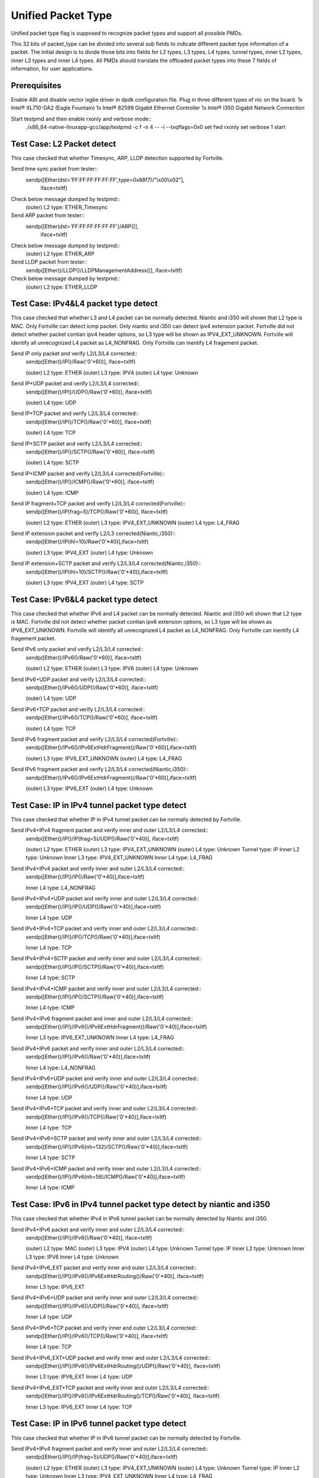 .. Copyright (c) <2015>, Intel Corporation
      All rights reserved.

   Redistribution and use in source and binary forms, with or without
   modification, are permitted provided that the following conditions
   are met:

   - Redistributions of source code must retain the above copyright
     notice, this list of conditions and the following disclaimer.

   - Redistributions in binary form must reproduce the above copyright
     notice, this list of conditions and the following disclaimer in
     the documentation and/or other materials provided with the
     distribution.

   - Neither the name of Intel Corporation nor the names of its
     contributors may be used to endorse or promote products derived
     from this software without specific prior written permission.

   THIS SOFTWARE IS PROVIDED BY THE COPYRIGHT HOLDERS AND CONTRIBUTORS
   "AS IS" AND ANY EXPR   ESS OR IMPLIED WARRANTIES, INCLUDING, BUT NOT
   LIMITED TO, THE IMPLIED WARRANTIES OF MERCHANTABILITY AND FITNESS
   FOR A PARTICULAR PURPOSE ARE DISCLAIMED. IN NO EVENT SHALL THE
   COPYRIGHT OWNER OR CONTRIBUTORS BE LIABLE FOR ANY DIRECT, INDIRECT,
   INCIDENTAL, SPECIAL, EXEMPLARY, OR CONSEQUENTIAL DAMAGES
   (INCLUDING, BUT NOT LIMITED TO, PROCUREMENT OF SUBSTITUTE GOODS OR
   SERVICES; LOSS OF USE, DATA, OR PROFITS; OR BUSINESS INTERRUPTION)
   HOWEVER CAUSED AND ON ANY THEORY OF LIABILITY, WHETHER IN CONTRACT,
   STRICT LIABILITY, OR TORT (INCLUDING NEGLIGENCE OR OTHERWISE)
   ARISING IN ANY WAY OUT OF THE USE OF THIS SOFTWARE, EVEN IF ADVISED
   OF THE POSSIBILITY OF SUCH DAMAGE.

===================
Unified Packet Type
===================
Unified packet type flag is supposed to recognize packet types and support all
possible PMDs.

This 32 bits of packet_type can be divided into several sub fields to
indicate different packet type information of a packet. The initial design
is to divide those bits into fields for L2 types, L3 types, L4 types, tunnel
types, inner L2 types, inner L3 types and inner L4 types. All PMDs should
translate the offloaded packet types into these 7 fields of information, for
user applications.

Prerequisites
=============
Enable ABI and disable vector ixgbe driver in dpdk configuration file.
Plug in three different types of nic on the board.
1x Intel® XL710-DA2 (Eagle Fountain)
1x Intel® 82599 Gigabit Ethernet Controller
1x Intel® I350 Gigabit Network Connection

Start testpmd and then enable rxonly and verbose mode::
    ./x86_64-native-linuxapp-gcc/app/testpmd -c f -n 4 -- -i --txqflags=0x0
    set fwd rxonly
    set verbose 1
    start

Test Case: L2 Packet detect
===========================
This case checked that whether Timesync, ARP, LLDP detection supported by
Fortville.

Send time sync packet from tester::
    sendp([Ether(dst='FF:FF:FF:FF:FF:FF',type=0x88f7)/"\\x00\\x02"],
        iface=txItf)

Check below message dumped by testpmd::
    (outer) L2 type: ETHER_Timesync
    
Send ARP packet from tester::
    sendp([Ether(dst='FF:FF:FF:FF:FF:FF')/ARP()],
        iface=txItf)

Check below message dumped by testpmd::
    (outer) L2 type: ETHER_ARP
        
Send LLDP packet from tester::
    sendp([Ether()/LLDP()/LLDPManagementAddress()], iface=txItf)

Check below message dumped by testpmd::
    (outer) L2 type: ETHER_LLDP

Test Case: IPv4&L4 packet type detect
=====================================
This case checked that whether L3 and L4 packet can be normally detected.
Niantic and i350 will shown that L2 type is MAC.
Only Fortville can detect icmp packet.
Only niantic and i350 can detect ipv4 extension packet.
Fortville did not detect whether packet contian ipv4 header options, so L3
type will be shown as IPV4_EXT_UNKNOWN.
Fortville will identify all unrecognized L4 packet as L4_NONFRAG.
Only Fortville can inentify L4 fragement packet.

Send IP only packet and verify L2/L3/L4 corrected::
    sendp([Ether()/IP()/Raw('\0'*60)], iface=txItf)
    
    (outer) L2 type: ETHER
    (outer) L3 type: IPV4
    (outer) L4 type: Unknown

Send IP+UDP packet and verify L2/L3/L4 corrected::
    sendp([Ether()/IP()/UDP()/Raw('\0'*60)], iface=txItf)

    (outer) L4 type: UDP

Send IP+TCP packet and verify L2/L3/L4 corrected::
    sendp([Ether()/IP()/TCP()/Raw('\0'*60)], iface=txItf)

    (outer) L4 type: TCP

Send IP+SCTP packet and verify L2/L3/L4 corrected::
    sendp([Ether()/IP()/SCTP()/Raw('\0'*60)], iface=txItf)

    (outer) L4 type: SCTP

Send IP+ICMP packet and verify L2/L3/L4 corrected(Fortville)::
    sendp([Ether()/IP()/ICMP()/Raw('\0'*60)], iface=txItf)

    (outer) L4 type: ICMP

Send IP fragment+TCP packet and verify L2/L3/L4 corrected(Fortville)::
    sendp([Ether()/IP(frag=5)/TCP()/Raw('\0'*60)], iface=txItf)

    (outer) L2 type: ETHER
    (outer) L3 type: IPV4_EXT_UNKNOWN
    (outer) L4 type: L4_FRAG

Send IP extension packet and verify L2/L3 corrected(Niantic,i350)::
    sendp([Ether()/IP(ihl=10)/Raw('\0'*40)],iface=txItf)

    (outer) L3 type: IPV4_EXT
    (outer) L4 type: Unknown

Send IP extension+SCTP packet and verify L2/L3/L4 corrected(Niantic,i350)::
    sendp([Ether()/IP(ihl=10)/SCTP()/Raw('\0'*40)],iface=txItf)

    (outer) L3 type: IPV4_EXT
    (outer) L4 type: SCTP

Test Case: IPv6&L4 packet type detect
=====================================
This case checked that whether IPv6 and L4 packet can be normally detected.
Niantic and i350 will shown that L2 type is MAC.
Fortville did not detect whether packet contian ipv6 extension options, so L3
type will be shown as IPV6_EXT_UNKNOWN.
Fortville will identify all unrecognized L4 packet as L4_NONFRAG.
Only Fortville can inentify L4 fragement packet.

Send IPv6 only packet and verify L2/L3/L4 corrected::
    sendp([Ether()/IPv6()/Raw('\0'*60)], iface=txItf)

    (outer) L2 type: ETHER
    (outer) L3 type: IPV6
    (outer) L4 type: Unknown 

Send IPv6+UDP packet and verify L2/L3/L4 corrected::
    sendp([Ether()/IPv6()/UDP()/Raw('\0'*60)], iface=txItf)

    (outer) L4 type: UDP 

Send IPv6+TCP packet and verify L2/L3/L4 corrected::
    sendp([Ether()/IPv6()/TCP()/Raw('\0'*60)], iface=txItf)

    (outer) L4 type: TCP

Send IPv6 fragment packet and verify L2/L3/L4 corrected(Fortville)::
    sendp([Ether()/IPv6()/IPv6ExtHdrFragment()/Raw('\0'*60)],iface=txItf)

    (outer) L3 type: IPV6_EXT_UNKNOWN
    (outer) L4 type: L4_FRAG

Send IPv6 fragment packet and verify L2/L3/L4 corrected(Niantic,i350)::
    sendp([Ether()/IPv6()/IPv6ExtHdrFragment()/Raw('\0'*60)],iface=txItf)

    (outer) L3 type: IPV6_EXT
    (outer) L4 type: Unknown
    
Test Case: IP in IPv4 tunnel packet type detect
===============================================
This case checked that whether IP in IPv4 tunnel packet can be normally
detected by Fortville.

Send IPv4+IPv4 fragment packet and verify inner and outer L2/L3/L4 corrected::
    sendp([Ether()/IP()/IP(frag=5)/UDP()/Raw('\0'*40)], iface=txItf)

    (outer) L2 type: ETHER
    (outer) L3 type: IPV4_EXT_UNKNOWN
    (outer) L4 type: Unknown
    Tunnel type: IP
    Inner L2 type: Unknown
    Inner L3 type: IPV4_EXT_UNKNOWN
    Inner L4 type: L4_FRAG

Send IPv4+IPv4 packet and verify inner and outer L2/L3/L4 corrected::
    sendp([Ether()/IP()/IP()/Raw('\0'*40)],iface=txItf)

    Inner L4 type: L4_NONFRAG
    
Send IPv4+IPv4+UDP packet and verify inner and outer L2/L3/L4 corrected::
    sendp([Ether()/IP()/IP()/UDP()/Raw('\0'*40)],iface=txItf)

    Inner L4 type: UDP
    
Send IPv4+IPv4+TCP packet and verify inner and outer L2/L3/L4 corrected::
    sendp([Ether()/IP()/IP()/TCP()/Raw('\0'*40)],iface=txItf)

    Inner L4 type: TCP

Send IPv4+IPv4+SCTP packet and verify inner and outer L2/L3/L4 corrected::
    sendp([Ether()/IP()/IP()/SCTP()/Raw('\0'*40)],iface=txItf)

    Inner L4 type: SCTP

Send IPv4+IPv4+ICMP packet and verify inner and outer L2/L3/L4 corrected::
    sendp([Ether()/IP()/IP()/SCTP()/Raw('\0'*40)],iface=txItf)

    Inner L4 type: ICMP
    
Send IPv4+IPv6 fragment packet and inner and outer L2/L3/L4 corrected::
    sendp([Ether()/IP()/IPv6()/IPv6ExtHdrFragment()/Raw('\0'*40)],iface=txItf)

    Inner L3 type: IPV6_EXT_UNKNOWN
    Inner L4 type: L4_FRAG  
    
Send IPv4+IPv6 packet and verify inner and outer L2/L3/L4 corrected::
    sendp([Ether()/IP()/IPv6()/Raw('\0'*40)],iface=txItf)

    Inner L4 type: L4_NONFRAG   

Send IPv4+IPv6+UDP packet and verify inner and outer L2/L3/L4 corrected::
    sendp([Ether()/IP()/IPv6()/UDP()/Raw('\0'*40)],iface=txItf)
    
    Inner L4 type: UDP

Send IPv4+IPv6+TCP packet and verify inner and outer L2/L3/L4 corrected::
    sendp([Ether()/IP()/IPv6()/TCP()/Raw('\0'*40)],iface=txItf)

    Inner L4 type: TCP

Send IPv4+IPv6+SCTP packet and verify inner and outer L2/L3/L4 corrected::
    sendp([Ether()/IP()/IPv6(nh=132)/SCTP()/Raw('\0'*40)],iface=txItf)

    Inner L4 type: SCTP
    
Send IPv4+IPv6+ICMP packet and verify inner and outer L2/L3/L4 corrected::
    sendp([Ether()/IP()/IPv6(nh=58)/ICMP()/Raw('\0'*40)],iface=txItf)
    
    Inner L4 type: ICMP

Test Case: IPv6 in IPv4 tunnel packet type detect by niantic and i350
=====================================================================
This case checked that whether IPv4 in IPv6 tunnel packet can be normally
detected by Niantic and i350.

Send IPv4+IPv6 packet and verify inner and outer L2/L3/L4 corrected::
    sendp([Ether()/IP()/IPv6()/Raw('\0'*40)], iface=txItf)

    (outer) L2 type: MAC
    (outer) L3 type: IPV4
    (outer) L4 type: Unknown
    Tunnel type: IP
    Inner L2 type: Unknown
    Inner L3 type: IPV6
    Inner L4 type: Unknown
    
Send IPv4+IPv6_EXT packet and verify inner and outer L2/L3/L4 corrected::
    sendp([Ether()/IP()/IPv6()/IPv6ExtHdrRouting()/Raw('\0'*40)], iface=txItf)
    
    Inner L3 type: IPV6_EXT
    
Send IPv4+IPv6+UDP packet and verify inner and outer L2/L3/L4 corrected::
    sendp([Ether()/IP()/IPv6()/UDP()/Raw('\0'*40)], iface=txItf)
    
    Inner L4 type: UDP

Send IPv4+IPv6+TCP packet and verify inner and outer L2/L3/L4 corrected::
    sendp([Ether()/IP()/IPv6()/TCP()/Raw('\0'*40)], iface=txItf)
    
    Inner L4 type: TCP
    
Send IPv4+IPv6_EXT+UDP packet and verify inner and outer L2/L3/L4 corrected::
    sendp([Ether()/IP()/IPv6()/IPv6ExtHdrRouting()/UDP()/Raw('\0'*40)],
    iface=txItf)
    
    Inner L3 type: IPV6_EXT
    Inner L4 type: UDP

Send IPv4+IPv6_EXT+TCP packet and verify inner and outer L2/L3/L4 corrected::
    sendp([Ether()/IP()/IPv6()/IPv6ExtHdrRouting()/TCP()/Raw('\0'*40)],
    iface=txItf)
    
    Inner L3 type: IPV6_EXT
    Inner L4 type: TCP

    
Test Case: IP in IPv6 tunnel packet type detect
===============================================
This case checked that whether IP in IPv6 tunnel packet can be normally
detected by Fortville.

Send IPv4+IPv4 fragment packet and verify inner and outer L2/L3/L4 corrected::
    sendp([Ether()/IP()/IP(frag=5)/UDP()/Raw('\0'*40)],iface=txItf)

    (outer) L2 type: ETHER
    (outer) L3 type: IPV4_EXT_UNKNOWN
    (outer) L4 type: Unknown
    Tunnel type: IP
    Inner L2 type: Unknown
    Inner L3 type: IPV4_EXT_UNKNOWN
    Inner L4 type: L4_FRAG

Send IPv4+IPv4 packet and verify inner and outer L2/L3/L4 corrected::
    sendp([Ether()/IP()/IP()/Raw('\0'*40)],iface=txItf)
    
    Inner L4 type: L4_NONFRAG

Send IPv4+IPv4+UDP packet and verify inner and outer L2/L3/L4 corrected::
    sendp([Ether()/IP()/IP()/UDP()/Raw('\0'*40)],iface=txItf)

    Inner L4 type: UDP
    
Send IPv4+IPv4+TCP packet and verify inner and outer L2/L3/L4 corrected::
    sendp([Ether()/IP()/IP()/TCP()/Raw('\0'*40)],iface=txItf)

    Inner L4 type: TCP
    
Send IPv4+IPv4+SCTP packet and verify inner and outer L2/L3/L4 corrected::
    sendp([Ether()/IP()/IP()/SCTP()/Raw('\0'*40)],iface=txItf)
    
    Inner L4 type: SCTP

Send IPv4+IPv4+ICMP packet and verify inner and outer L2/L3/L4 corrected::
    sendp([Ether()/IP()/IP()/SCTP()/Raw('\0'*40)],iface=txItf)
    
    Inner L4 type: ICMP
    
Send IPv4+IPv6 fragment packet and verify inner and outer L2/L3/L4 corrected::
    sendp([Ether()/IP()/IPv6()/IPv6ExtHdrFragment()/Raw('\0'*40)],
    iface=txItf)

    Inner L3 type: IPV6_EXT_UNKNOWN
    Inner L4 type: L4_FRAG
    
Send IPv4+IPv6 packet and verify inner and outer L2/L3/L4 corrected::
    sendp([Ether()/IP()/IPv6()/Raw('\0'*40)], iface=txItf)
    
    Inner L4 type: L4_NONFRAG

Send IPv4+IPv6+UDP packet and verify inner and outer L2/L3/L4 corrected::
    sendp([Ether()/IP()/IPv6()/UDP()/Raw('\0'*40)], iface=txItf)
    
    Inner L4 type: UDP

Send IPv4+IPv6+TCP packet and verify inner and outer L2/L3/L4 corrected::
    sendp([Ether()/IP()/IPv6()/TCP()/Raw('\0'*40)], iface=txItf)
    
    Inner L4 type: TCP

Send IPv4+IPv6+SCTP packet and verify inner and outer L2/L3/L4 corrected::
    sendp([Ether()/IP()/IPv6(nh=132)/SCTP()/Raw('\0'*40)], iface=txItf)
    
    Inner L4 type: SCTP
    
Send IPv4+IPv6+ICMP packet and verify inner and outer L2/L3/L4 corrected::
    sendp([Ether()/IP()/IPv6(nh=58)/ICMP()/Raw('\0'*40)], iface=txItf)
    
    Inner L4 type: ICMP
    

Test Case: NVGRE tunnel packet type detect
==========================================
This case checked that whether NVGRE tunnel packet can be normally detected
by Fortville.
Fortville did not distinguish GRE/Teredo/Vxlan packets, all those types will
be displayed as GRENAT.
    
Send IPv4+NVGRE fragment packet and verify inner and outer L2/L3/L4
corrected::
    sendp([Ether()/IP()/NVGRE()/Ether()/IP(frag=5)/Raw('\0'*40)],
    iface=txItf)

    (outer) L2 type: ETHER
    (outer) L3 type: IPV4_EXT_UNKNOWN
    (outer) L4 type: Unknown
    Tunnel type: GRENAT
    Inner L2 type: ETHER
    Inner L3 type: IPV4_EXT_UNKNOWN
    Inner L4 type: L4_FRAG

    
Send IPV4+NVGRE+MAC packet and verify inner and outer L2/L3/L4 corrected::
    sendp([Ether()/IP()/NVGRE()/Ether()/IP()/Raw('\0'*40)],
    iface=txItf)

    Inner L4 type: L4_NONFRAG
    
Send IPv4+NVGRE+MAC_VLAN packet and verify inner and outer L2/L3/L4
corrected::
    sendp([Ether()/IP()/NVGRE()/Ether()/Dot1Q()/Raw('\0'*40)], iface=txItf)

    Inner L2 type: ETHER_VLAN
    Inner L4 type: Unknown
    
Send IPv4+NVGRE+MAC_VLAN+IPv4 fragment packet and verify inner and outer
L2/L3/L4 corrected::

    sendp([Ether()/IP()/NVGRE()/Ether()/Dot1Q()/IP(frag=5)/Raw('\0'*40)],
    iface=txItf)

    Inner L3 type: IPV4_EXT_UNKNOWN
    Inner L4 type: L4_FRAG
    
Send IPv4+NVGRE+MAC_VLAN+IPv4 packet and verify inner and outer L2/L3/L4
corrected::
    sendp([Ether()/IP()/NVGRE()/Ether()/Dot1Q()/IP()/Raw('\0'*40)],
    iface=txItf)

    Inner L4 type: L4_NONFRAG
    
Send IPv4+NVGRE+MAC_VLAN+IPv4+UDP packet and verify inner and outer L2/L3/L4
corrected::
    sendp([Ether()/IP()/NVGRE()/Ether()/Dot1Q()/IP()/UDP()/Raw('\0'*40)],
    iface=txItf)

    Inner L4 type: UDP
        
Send IPv4+NVGRE+MAC_VLAN+IPv4+TCP packet and verify inner and outer L2/L3/L4
corrected::
    sendp([Ether()/IP()/NVGRE()/Ether()/Dot1Q()/IP()/TCP()/Raw('\0'*40)],
    iface=txItf)
    Inner L4 type: TCP  

Send IPv4+NVGRE+MAC_VLAN+IPv4+SCTP packet and verify inner and outer L2/L3/L4
corrected::
    sendp([Ether()/IP()/NVGRE()/Ether()/Dot1Q()/IP()/SCTP()/Raw('\0'*40)],
    iface=txItf)
    Inner L4 type: SCTP
    
Send IPv4+NVGRE+MAC_VLAN+IPv4+ICMP packet and verify inner and outer L2/L3/L4
corrected::
    sendp([Ether()/IP()/NVGRE()/Ether()/Dot1Q()/IP()/ICMP()/Raw('\0'*40)],
    iface=txItf)
    Inner L4 type: ICMP
    
Send IPv4+NVGRE+MAC_VLAN+IPv6+IPv6 fragment acket and verify inner and outer
L2/L3/L4 corrected::
    sendp([Ether()/IP()/NVGRE()/Ether()/Dot1Q()/IPv6()/IPv6ExtHdrFragment()/
    Raw('\0'*40)], iface=txItf)

    Inner L3 type: IPV6_EXT_UNKOWN
    Inner L4 type: L4_FRAG
    
Send IPv4+NVGRE+MAC_VLAN+IPv6 packet and verify inner and outer L2/L3/L4
corrected::
    sendp([Ether()/IP()/NVGRE()/Ether()/Dot1Q()/IPv6()/Raw('\0'*40)],
    iface=txItf)

    Inner L4 type: L4_NONFRAG
    
Send IPv4+NVGRE+MAC_VLAN+IPv6+UDP packet and verify inner and outer L2/L3/L4
corrected::
    sendp([Ether()/IP()/NVGRE()/Ether()/Dot1Q()/IPv6()/UDP()/Raw('\0'*40)],
    iface=txItf)

    Inner L4 type: UDP
Send IPv4+NVGRE+MAC_VLAN+IPv6+TCP packet and verify inner and outer L2/L3/L4
corrected::
    sendp([Ether()/IP()/NVGRE()/Ether()/Dot1Q()/IPv6()/TCP()/Raw('\0'*40)],
    iface=txItf)

    Inner L4 type: TCP
    
Send IPv4+NVGRE+MAC_VLAN+IPv6+SCTP packet and verify inner and outer L2/L3/L4
corrected::
    sendp([Ether()/IP()/NVGRE()/Ether()/Dot1Q()/IPv6(nh=132)/SCTP()/
    Raw('\0'*40)],iface=txItf)

    Inner L4 type: SCTP
    
Send IPv4+NVGRE+MAC_VLAN+IPv6+ICMP packet and verify inner and outer L2/L3/L4
corrected::
    sendp([Ether()/IP()/NVGRE()/Ether()/Dot1Q()/IPv6(nh=58)/ICMP()/
    Raw('\0'*40)],iface=txItf)

    Inner L4 type: ICMP
    
Test Case: NVGRE in IPv6 tunnel packet type detect
==================================================
This case checked that whether NVGRE in IPv6 tunnel packet can be normally
detected by Fortville.
Fortville did not distinguish GRE/Teredo/Vxlan packets, all those types will
be displayed as GRENAT.

Send IPV6+NVGRE+MAC packet and verify inner and outer L2/L3/L4 corrected::
    sendp([Ether()/IPv6(nh=47)/NVGRE()/Ether()/Raw('\0'*18)], iface=txItf)
    
    (outer) L2 type: ETHER
    (outer) L3 type: IPV6_EXT_UNKNOWN
    (outer) L4 type: Unknown
    Tunnel type: GRENAT
    Inner L2 type: ETHER
    Inner L3 type: Unkown
    Inner L4 type: Unknown
    
Send IPV6+NVGRE+MAC+IPv4 fragment packet and verify inner and outer L2/L3/L4
corrected::
    sendp([Ether()/IPv6(nh=47)/NVGRE()/Ether()/IP(frag=5)/Raw('\0'*40)],
    iface=txItf)
    
    Inner L3 type: IPV4_EXT_UNKNOWN 
    Inner L4 type: L4_FRAG
    
Send IPV6+NVGRE+MAC+IPv4 packet and verify inner and outer L2/L3/L4
corrected::
    sendp([Ether()/IPv6(nh=47)/NVGRE()/Ether()/IP()/Raw('\0'*40)],
    iface=txItf)
    
    Inner L4 type: L4_NONFRAG

Send IPV6+NVGRE+MAC+IPv4+UDP packet and verify inner and outer L2/L3/L4
corrected::
    sendp([Ether()/IPv6(nh=47)/NVGRE()/Ether()/IP()/UDP()/Raw('\0'*40)],
    iface=txItf)
    
    Inner L4 type: UDP

Send IPV6+NVGRE+MAC+IPv4+TCP packet and verify inner and outer L2/L3/L4
corrected::
    sendp([Ether()/IPv6(nh=47)/NVGRE()/Ether()/IP()/TCP()/Raw('\0'*40)],
    iface=txItf)
    
    Inner L4 type: TCP

Send IPV6+NVGRE+MAC+IPv4+SCTP packet and verify inner and outer L2/L3/L4
corrected::
    sendp([Ether()/IPv6(nh=47)/NVGRE()/Ether()/IP()/SCTP()/Raw('\0'*40)],
    iface=txItf)
    
    Inner L4 type: SCTP

Send IPV6+NVGRE+MAC+IPv4+ICMP packet and verify inner and outer L2/L3/L4
corrected::
    sendp([Ether()/IPv6(nh=47)/NVGRE()/Ether()/IP()/ICMP()/Raw('\0'*40)],
    iface=txItf)
    
    Inner L4 type: ICMP
    
Send IPV6+NVGRE+MAC+IPv6 fragment packet and verify inner and outer L2/L3/L4
corrected::
    sendp([Ether()/IPv6(nh=47)/NVGRE()/Ether()/IPv6()/IPv6ExtHdrFragment()
    /Raw('\0'*40)],iface=txItf)
    
    Inner L3 type: IPV6_EXT_UNKOWN
    Inner L4 type: L4_FRAG

Send IPV6+NVGRE+MAC+IPv6 packet and verify inner and outer L2/L3/L4
corrected::
    sendp([Ether()/IPv6(nh=47)/NVGRE()/Ether()/IPv6()/Raw('\0'*40)],
    iface=txItf)

    Inner L4 type: L4_NONFRAG
    
Send IPV6+NVGRE+MAC+IPv6+UDP packet and verify inner and outer L2/L3/L4
corrected::
    sendp([Ether()/IPv6(nh=47)/NVGRE()/Ether()/IPv6()/UDP()/Raw('\0'*40)],
    iface=txItf)
    
    Inner L4 type: UDP
    
Send IPV6+NVGRE+MAC+IPv6+TCP packet and verify inner and outer L2/L3/L4
corrected::
    sendp([Ether()/IPv6(nh=47)/NVGRE()/Ether()/IPv6()/TCP()/Raw('\0'*40)],
    iface=txItf)
    
    Inner L4 type: TCP
    
Send IPV6+NVGRE+MAC+IPv6+SCTP packet and verify inner and outer L2/L3/L4
corrected::
    sendp([Ether()/IPv6(nh=47)/NVGRE()/Ether()/IPv6(nh=132)/SCTP()/
    Raw('\0'*40)], iface=txItf)
    
    Inner L4 type: SCTP

Send IPV6+NVGRE+MAC+IPv6+ICMP packet and verify inner and outer L2/L3/L4
corrected::
    sendp([Ether()/IPv6(nh=47)/NVGRE()/Ether()/IPv6(nh=58)/ICMP()/
    Raw('\0'*40)], iface=txItf)
    
    Inner L4 type: ICMP

Send IPV6+NVGRE+MAC_VLAN+IPv4 fragment packet and inner and outer L2/L3/L4
corrected::
    sendp([Ether()/IPv6(nh=47)/NVGRE()/Ether()/Dot1Q()/IP(frag=5)/
    Raw('\0'*40)], iface=txItf)

    Inner L2 type: ETHER_VLAN
    Inner L3 type: IPV4_EXT_UNKNOWN
    Inner L4 type: L4_FRAG
    
Send IPV6+NVGRE+MAC_VLAN+IPv4 packet and verify inner and outer L2/L3/L4
corrected::
    sendp([Ether()/IPv6(nh=47)/NVGRE()/Ether()/Dot1Q()/IP()/
    Raw('\0'*40)], iface=txItf)
    
    Inner L4 type: L4_NONFRAG

Send IPV6+NVGRE+MAC_VLAN+IPv4+UDP packet and verify inner and outer L2/L3/L4
corrected::
    sendp([Ether()/IPv6(nh=47)/NVGRE()/Ether()/Dot1Q()/IP()/UDP()/
    Raw('\0'*40)], iface=txItf)

    Inner L4 type: UDP
    
Send IPV6+NVGRE+MAC_VLAN+IPv4+TCP packet and verify inner and outer L2/L3/L4
corrected::
    sendp([Ether()/IPv6(nh=47)/NVGRE()/Ether()/Dot1Q()/IP()/TCP()/
    Raw('\0'*40)], iface=txItf)

    Inner L4 type: TCP

Send IPV6+NVGRE+MAC_VLAN+IPv4+SCTP packet and verify inner and outer L2/L3/L4
corrected::
    sendp([Ether()/IPv6(nh=47)/NVGRE()/Ether()/Dot1Q()/IP()/SCTP()/
    Raw('\0'*40)], iface=txItf)

    Inner L4 type: SCTP

Send IPV6+NVGRE+MAC_VLAN+IPv4+ICMP packet and verify inner and outer L2/L3/L4
corrected::
    sendp([Ether()/IPv6(nh=47)/NVGRE()/Ether()/Dot1Q()/IP()/ICMP()/
    Raw('\0'*40)], iface=txItf)

    Inner L4 type: ICMP
    
Send IPV6+NVGRE+MAC_VLAN+IPv6 fragment packet and verify inner and outer L2/L3/L4
corrected::
    sendp([Ether()/IPv6(nh=47)/NVGRE()/Ether()/Dot1Q()/IPv6()/
    IPv6ExtHdrFragment()/Raw('\0'*40)], iface=txItf)

    Inner L3 type: IPV6_EXT_UNKOWN
    Inner L4 type: L4_FRAG

Send IPV6+NVGRE+MAC_VLAN+IPv6 packet and verify inner and outer L2/L3/L4
corrected::
    sendp([Ether()/IPv6(nh=47)/NVGRE()/Ether()/Dot1Q()/IPv6()/Raw('\0'*40)],
    iface=txItf)

    Inner L4 type: L4_NONFRAG
    
Send IPV6+NVGRE+MAC_VLAN+IPv6+UDP packet and verify inner and outer L2/L3/L4
corrected::
    sendp([Ether()/IPv6(nh=47)/NVGRE()/Ether()/Dot1Q()/IPv6()/UDP()/
    Raw('\0'*40)], iface=txItf)

    Inner L4 type: UDP
    
Send IPV6+NVGRE+MAC_VLAN+IPv6+TCP packet and verify inner and outer L2/L3/L4
corrected::
    sendp([Ether()/IPv6(nh=47)/NVGRE()/Ether()/Dot1Q()/IPv6()/TCP()/
    Raw('\0'*40)], iface=txItf)

    Inner L4 type: TCP

Send IPV6+NVGRE+MAC_VLAN+IPv6+SCTP packet and verify inner and outer L2/L3/L4
corrected::
    sendp([Ether()/IPv6(nh=47)/NVGRE()/Ether()/Dot1Q()/IPv6(nh=132)/SCTP()/
    Raw('\0'*40)], iface=txItf)

    Inner L4 type: SCTP

Send IPV6+NVGRE+MAC_VLAN+IPv6+ICMP packet and verify inner and outer L2/L3/L4
corrected::
    sendp([Ether()/IPv6(nh=47)/NVGRE()/Ether()/Dot1Q()/IPv6(nh=58)/ICMP()/
    Raw('\0'*40)], iface=txItf)

    Inner L4 type: ICMP

Test Case: GRE tunnel packet type detect
========================================
This case checked that whether GRE tunnel packet can be normally detected by
Fortville.
Fortville did not distinguish GRE/Teredo/Vxlan packets, all those types will
be displayed as GRENAT.

Send IPv4+GRE+IPv4 fragment packet and verify inner and outer L2/L3/L4
corrected::
    sendp([Ether()/IP()/GRE()/IP(frag=5)/Raw('x'*40)], iface=txItf)

    (outer) L2 type: ETHER
    (outer) L3 type: IPV4_EXT_UNKNOWN
    (outer) L4 type: Unknown
    Tunnel type: GRENAT
    Inner L2 type: Unknown
    Inner L3 type: IPV4_EXT_UNKNOWN
    Inner L4 type: L4_FRAG

Send IPv4+GRE+IPv4 packet and verify inner and outer L2/L3/L4 corrected::
    sendp([Ether()/IP()/GRE()/IP()/Raw('x'*40)], iface=txItf)

    Inner L4 type: L4_NONFRAG

Send IPv4+GRE+IPv4+UDP packet and verify inner and outer L2/L3/L4 corrected::
    sendp([Ether()/IP()/GRE()/IP()/UDP()/Raw('x'*40)], iface=txItf)

    Inner L4 type: UDP
    
Send IPv4+GRE+IPv4+TCP packet and verify inner and outer L2/L3/L4 corrected::
    sendp([Ether()/IP()/GRE()/IP()/TCP()/Raw('x'*40)], iface=txItf)

    Inner L4 type: TCP
    
Send IPv4+GRE+IPv4+SCTP packet and verify inner and outer L2/L3/L4 corrected::
    sendp([Ether()/IP()/GRE()/IP()/SCTP()/Raw('x'*40)], iface=txItf)

    Inner L4 type: SCTP
Send IPv4+GRE+IPv4+ICMP packet and verify inner and outer L2/L3/L4 corrected::
    sendp([Ether()/IP()/GRE()/IP()/ICMP()/Raw('x'*40)], iface=txItf)

    Inner L4 type: ICMP
Send IPv4+GRE packet and verify inner and outer L2/L3/L4 corrected::
    sendp([Ether()/IP()/GRE()/Raw('x'*40)], iface=txItf)

    Inner L3 type: Unkown
    Inner L4 type: Unknown

Test Case: Vxlan tunnel packet type detect
==========================================
This case checked that whether Vxlan tunnel packet can be normally detected by
Fortville.
Fortville did not distinguish GRE/Teredo/Vxlan packets, all those types
will be displayed as GRENAT.

Add vxlan tunnle port filter on receive port::
    rx_vxlan_port add 4789 0
Send IPv4+Vxlan+MAC+IPv4 fragment packet and verify inner and outer L2/L3/L4
corrected::
    sendp([Ether()/IP()/UDP()/Vxlan()/Ether()/IP(frag=5)/Raw('\0'*40)],
    iface=txItf)

    (outer) L2 type: ETHER
    (outer) L3 type: IPV4_EXT_UNKNOWN
    (outer) L4 type: Unknown
    Tunnel type: GRENAT
    Inner L2 type: ETHER
    Inner L3 type: IPV4_EXT_UNKNOWN
    Inner L4 type: L4_FRAG
    
Send IPv4+Vxlan+MAC+IPv4 packet and verify inner and outer L2/L3/L4
corrected::
    sendp([Ether()/IP()/UDP()/Vxlan()/Ether()/IP()/Raw('\0'*40)],
    iface=txItf)
    
    Inner L4 type: L4_NONFRAG
    
Send IPv4+Vxlan+MAC+IPv4+UDP packet and verify inner and outer L2/L3/L4
corrected::
    sendp([Ether()/IP()/UDP()/Vxlan()/Ether()/IP()/UDP()/Raw('\0'*40)],
    iface=txItf)
    
    Inner L4 type: UDP
    
Send IPv4+Vxlan+MAC+IPv4+TCP packet and verify inner and outer L2/L3/L4
corrected::
    sendp([Ether()/IP()/UDP()/Vxlan()/Ether()/IP()/TCP()/Raw('\0'*40)],
    iface=txItf)
    
    Inner L4 type: TCP
    
Send IPv4+Vxlan+MAC+IPv4+SCTP packet and verify inner and outer L2/L3/L4
corrected::
    sendp([Ether()/IP()/UDP()/Vxlan()/Ether()/IP()/SCTP()/Raw('\0'*40)],
    iface=txItf)
    
    Inner L4 type: SCTP
    
Send IPv4+Vxlan+MAC+IPv4+ICMP packet and verify inner and outer L2/L3/L4
corrected::
    sendp([Ether()/IP()/UDP()/Vxlan()/Ether()/IP()/ICMP()/Raw('\0'*40)],
    iface=txItf)
    
    Inner L4 type: ICMP
    
Send IPv4+Vxlan+MAC+IPv6 fragment packet and verify inner and outer L2/L3/L4
corrected::
    sendp([Ether()/IP()/UDP()/Vxlan()/Ether()/IPv6()/IPv6ExtHdrFragment()/
    Raw('\0'*40)], iface=txItf)

    Inner L3 type: IPV6_EXT_UNKOWN
    Inner L4 type: L4_FRAG
    
Send IPv4+Vxlan+MAC+IPv6 packet and verify inner and outer L2/L3/L4
corrected::
    sendp([Ether()/IP()/UDP()/Vxlan()/Ether()/IPv6()/Raw('\0'*40)],
    iface=txItf)

    Inner L4 type: L4_NONFRAG
    
Send IPv4+Vxlan+MAC+IPv6+UDP packet and verify inner and outer L2/L3/L4
corrected::
    sendp([Ether()/IP()/UDP()/Vxlan()/Ether()/IPv6()/UDP()/Raw('\0'*40)],
    iface=txItf)

    Inner L4 type: UDP
    
Send IPv4+Vxlan+MAC+IPv6+TCP packet and verify inner and outer L2/L3/L4
corrected::
    sendp([Ether()/IP()/UDP()/Vxlan()/Ether()/IPv6()/TCP()/Raw('\0'*40)],
    iface=txItf)

    Inner L4 type: TCP
    
Send IPv4+Vxlan+MAC+IPv6+SCTP packet and verify inner and outer L2/L3/L4
corrected::
    sendp([Ether()/IP()/UDP()/Vxlan()/Ether()/IPv6(nh=132)/SCTP()/
    Raw('\0'*40)], iface=txItf)

    Inner L4 type: SCTP
    
Send IPv4+Vxlan+MAC+IPv6+ICMP packet and verify inner and outer L2/L3/L4
corrected::
    sendp([Ether()/IP()/UDP()/Vxlan()/Ether()/IPv6(nh=28)/ICMP()/
    Raw('\0'*40)], iface=txItf)

    Inner L4 type: ICMP
    
Send IPv4+Vxlan+MAC packet and verify inner and outer L2/L3/L4 corrected::
    sendp([Ether()/IP()/UDP()/Vxlan()/Ether()/Raw('\0'*40)], iface=txItf)
    
    Inner L3 type: Unkown
    Inner L4 type: Unknown
